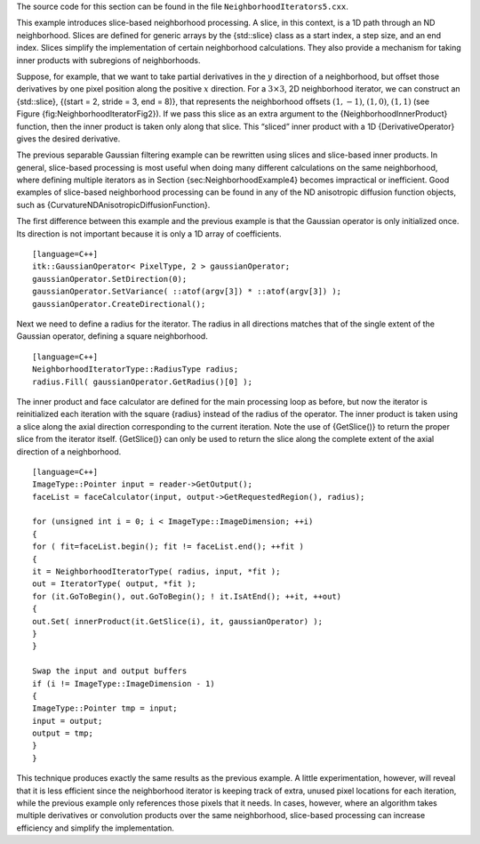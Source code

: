 The source code for this section can be found in the file
``NeighborhoodIterators5.cxx``.

This example introduces slice-based neighborhood processing. A slice, in
this context, is a 1D path through an ND neighborhood. Slices are
defined for generic arrays by the {std::slice} class as a start index, a
step size, and an end index. Slices simplify the implementation of
certain neighborhood calculations. They also provide a mechanism for
taking inner products with subregions of neighborhoods.

Suppose, for example, that we want to take partial derivatives in the
:math:`y` direction of a neighborhood, but offset those derivatives by
one pixel position along the positive :math:`x` direction. For a
:math:`3\times3`, 2D neighborhood iterator, we can construct an
{std::slice}, {(start = 2, stride = 3, end = 8)}, that represents the
neighborhood offsets :math:`(1,
-1)`, :math:`(1, 0)`, :math:`(1, 1)` (see
Figure {fig:NeighborhoodIteratorFig2}). If we pass this slice as an
extra argument to the {NeighborhoodInnerProduct} function, then the
inner product is taken only along that slice. This “sliced” inner
product with a 1D {DerivativeOperator} gives the desired derivative.

The previous separable Gaussian filtering example can be rewritten using
slices and slice-based inner products. In general, slice-based
processing is most useful when doing many different calculations on the
same neighborhood, where defining multiple iterators as in
Section {sec:NeighborhoodExample4} becomes impractical or inefficient.
Good examples of slice-based neighborhood processing can be found in any
of the ND anisotropic diffusion function objects, such as
{CurvatureNDAnisotropicDiffusionFunction}.

The first difference between this example and the previous example is
that the Gaussian operator is only initialized once. Its direction is
not important because it is only a 1D array of coefficients.

::

    [language=C++]
    itk::GaussianOperator< PixelType, 2 > gaussianOperator;
    gaussianOperator.SetDirection(0);
    gaussianOperator.SetVariance( ::atof(argv[3]) * ::atof(argv[3]) );
    gaussianOperator.CreateDirectional();

Next we need to define a radius for the iterator. The radius in all
directions matches that of the single extent of the Gaussian operator,
defining a square neighborhood.

::

    [language=C++]
    NeighborhoodIteratorType::RadiusType radius;
    radius.Fill( gaussianOperator.GetRadius()[0] );

The inner product and face calculator are defined for the main
processing loop as before, but now the iterator is reinitialized each
iteration with the square {radius} instead of the radius of the
operator. The inner product is taken using a slice along the axial
direction corresponding to the current iteration. Note the use of
{GetSlice()} to return the proper slice from the iterator itself.
{GetSlice()} can only be used to return the slice along the complete
extent of the axial direction of a neighborhood.

::

    [language=C++]
    ImageType::Pointer input = reader->GetOutput();
    faceList = faceCalculator(input, output->GetRequestedRegion(), radius);

    for (unsigned int i = 0; i < ImageType::ImageDimension; ++i)
    {
    for ( fit=faceList.begin(); fit != faceList.end(); ++fit )
    {
    it = NeighborhoodIteratorType( radius, input, *fit );
    out = IteratorType( output, *fit );
    for (it.GoToBegin(), out.GoToBegin(); ! it.IsAtEnd(); ++it, ++out)
    {
    out.Set( innerProduct(it.GetSlice(i), it, gaussianOperator) );
    }
    }

    Swap the input and output buffers
    if (i != ImageType::ImageDimension - 1)
    {
    ImageType::Pointer tmp = input;
    input = output;
    output = tmp;
    }
    }

This technique produces exactly the same results as the previous
example. A little experimentation, however, will reveal that it is less
efficient since the neighborhood iterator is keeping track of extra,
unused pixel locations for each iteration, while the previous example
only references those pixels that it needs. In cases, however, where an
algorithm takes multiple derivatives or convolution products over the
same neighborhood, slice-based processing can increase efficiency and
simplify the implementation.
